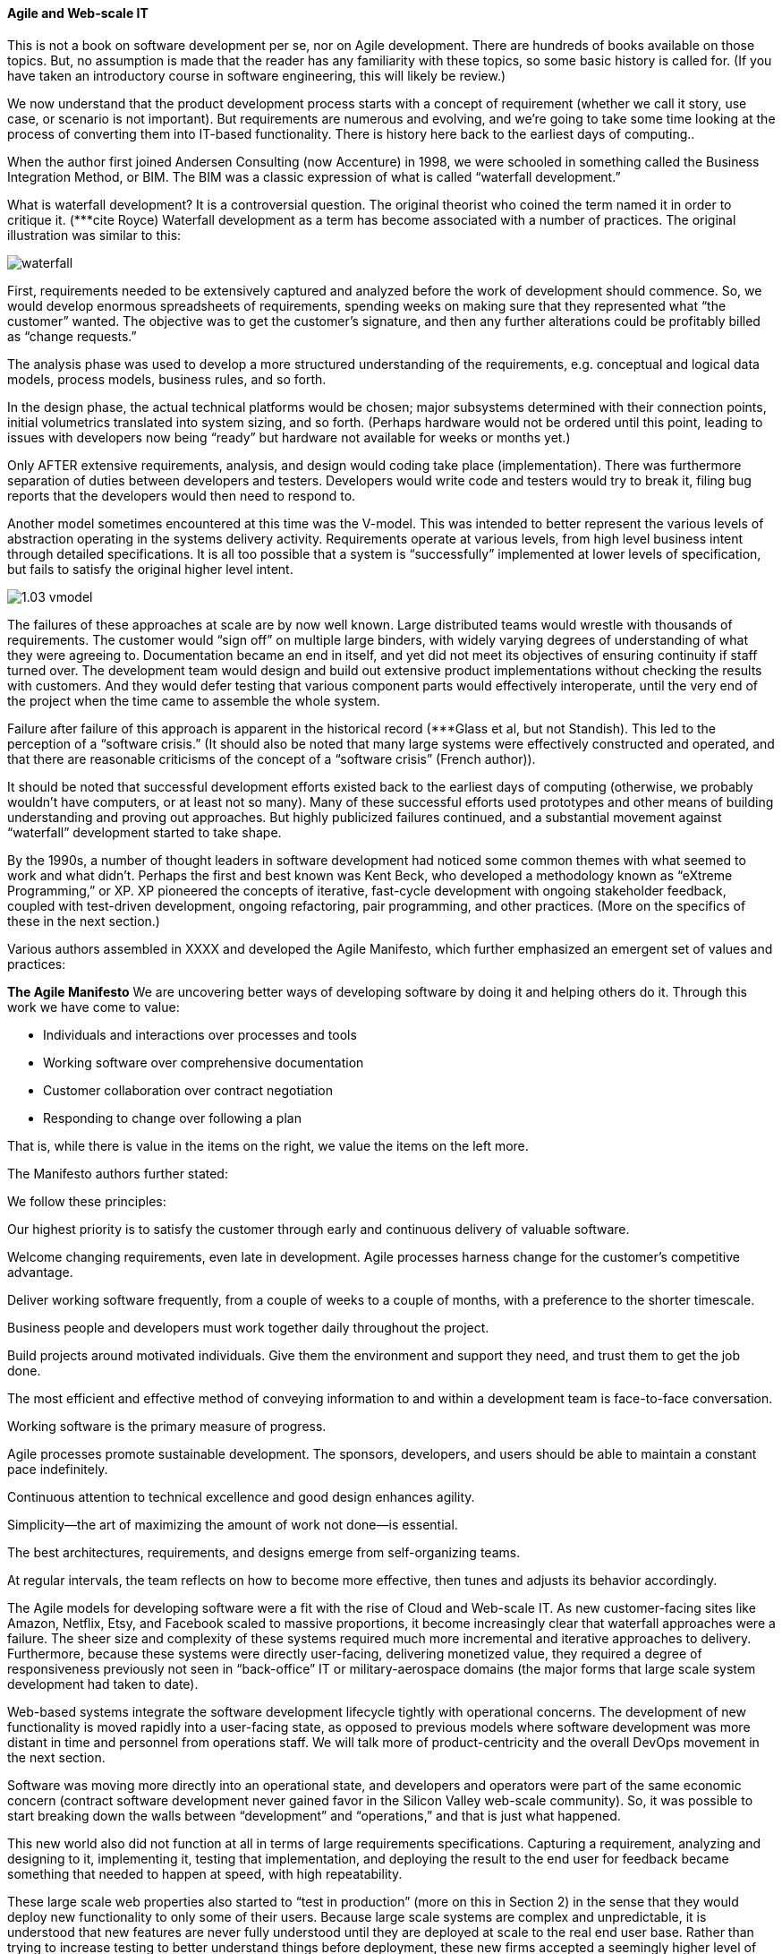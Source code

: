 ==== Agile and Web-scale IT

This is not a book on software development per se, nor on Agile development. There are hundreds of books available on those topics. But, no assumption is made that the reader has any familiarity with these topics, so some basic history is called for. (If you have taken an introductory course in software engineering, this will likely be review.)

We now understand that the product development process starts with a concept of requirement (whether we call it story, use case, or scenario is not important). But requirements are numerous and evolving, and we’re going to take some time looking at the process of converting them into IT-based functionality. There is history here back to the earliest days of computing..

When the author first joined Andersen Consulting (now Accenture) in 1998, we were schooled in something called the Business Integration Method, or BIM. The BIM was a classic expression of what is called “waterfall development.”

What is waterfall development? It is a controversial question. The original theorist who coined the term named it in order to critique it. (***cite Royce) Waterfall development as a term has become associated with a number of practices. The original illustration was similar to this:

image::images/waterfall.png[]

First, requirements needed to be extensively captured and analyzed before the work of development should commence.
So, we would develop enormous spreadsheets of requirements, spending weeks on making sure that they represented what “the customer” wanted. The objective was to get the customer’s signature, and then any further alterations could be profitably billed as “change requests.”

The analysis phase was used to develop a more structured understanding of the requirements, e.g. conceptual and logical data models, process models, business rules, and so forth.

In the design phase, the actual technical platforms would be chosen; major subsystems determined with their connection points, initial volumetrics translated into system sizing, and so forth. (Perhaps hardware would not be ordered until this point, leading to issues with developers now being “ready” but hardware not available for weeks or months yet.)

Only AFTER extensive requirements, analysis, and design would coding take place (implementation). There was furthermore separation of duties between developers and testers. Developers would write code and testers would try to break it, filing bug reports that the developers would then need to respond to.

Another model sometimes encountered at this time was the V-model. This was intended to better represent the various levels of abstraction operating in the systems delivery activity. Requirements operate at various levels, from high level business intent through detailed specifications. It is all too possible that a system is “successfully” implemented at lower levels of specification, but fails to satisfy the original higher level intent.

image::images/1.03-vmodel.png[]

The failures of these approaches at scale are by now well known. Large distributed teams would wrestle with thousands of requirements. The customer would “sign off” on multiple large binders, with widely varying degrees of understanding of what they were agreeing to. Documentation became an end in itself, and yet did not meet its objectives of ensuring continuity if staff turned over.
The development team would design and build out extensive product implementations without checking the results with customers. And they would defer testing that various component parts would effectively interoperate, until the very end of the project when the time came to assemble the whole system.

Failure after failure of this approach is apparent in the historical record (***Glass et al, but not Standish). This led to the perception of a “software crisis.”  (It should also be noted that many large systems were effectively constructed and operated, and that there are reasonable criticisms of the concept of a “software crisis” (French author)).

It should be noted that successful development efforts existed back to the earliest days of computing (otherwise, we probably wouldn’t have computers, or at least not so many). Many of these successful efforts used prototypes and other means of building understanding and proving out approaches. But highly publicized failures continued, and a substantial movement against “waterfall” development started to take shape.

By the 1990s, a number of thought leaders in software development had noticed some common themes with what seemed to work and what didn’t. Perhaps the first and best known was Kent Beck, who developed a methodology known as “eXtreme Programming,” or XP. XP pioneered the concepts of iterative, fast-cycle development with ongoing stakeholder feedback, coupled with test-driven development, ongoing refactoring, pair programming, and other practices. (More on the specifics of these in the next section.)

Various authors assembled in XXXX and developed the Agile Manifesto, which further emphasized an emergent set of values and practices:

****
*The Agile Manifesto*
We are uncovering better ways of developing
software by doing it and helping others do it.
Through this work we have come to value:

* Individuals and interactions over processes and tools
* Working software over comprehensive documentation
* Customer collaboration over contract negotiation
* Responding to change over following a plan

That is, while there is value in the items on
the right, we value the items on the left more.

The Manifesto authors further stated:

We follow these principles:

Our highest priority is to satisfy the customer
through early and continuous delivery
of valuable software.

Welcome changing requirements, even late in
development. Agile processes harness change for
the customer's competitive advantage.

Deliver working software frequently, from a
couple of weeks to a couple of months, with a
preference to the shorter timescale.

Business people and developers must work
together daily throughout the project.

Build projects around motivated individuals.
Give them the environment and support they need,
and trust them to get the job done.

The most efficient and effective method of
conveying information to and within a development
team is face-to-face conversation.

Working software is the primary measure of progress.

Agile processes promote sustainable development.
The sponsors, developers, and users should be able
to maintain a constant pace indefinitely.

Continuous attention to technical excellence
and good design enhances agility.

Simplicity--the art of maximizing the amount
of work not done--is essential.

The best architectures, requirements, and designs
emerge from self-organizing teams.

At regular intervals, the team reflects on how
to become more effective, then tunes and adjusts
its behavior accordingly.

****

The Agile models for developing software were a fit with the rise of Cloud and Web-scale IT. As new customer-facing sites like Amazon, Netflix, Etsy, and Facebook scaled to massive proportions, it become increasingly clear that waterfall approaches were a failure. The sheer size and complexity of these systems required much more incremental and iterative approaches to delivery. Furthermore, because these systems were directly user-facing, delivering monetized value, they required a degree of responsiveness previously not seen in “back-office” IT or military-aerospace domains (the major forms that large scale system development had taken to date).

Web-based systems integrate the software development lifecycle tightly with operational concerns. The development of new functionality is moved rapidly into a user-facing state, as opposed to previous models where software development was more distant in time and personnel from operations staff. We will talk more of product-centricity and the overall DevOps movement in the next section.

Software was moving more directly into an operational state, and developers and operators were part of the same economic concern (contract software development never gained favor in the Silicon Valley web-scale community). So, it was possible to start breaking down the walls between “development” and “operations,” and that is just what happened.

This new world also did not function at all in terms of large requirements specifications. Capturing a requirement, analyzing and designing to it, implementing it, testing that implementation, and deploying the result to the end user for feedback became something that needed to happen at speed, with high repeatability.

These large scale web properties also started to “test in production” (more on this in Section 2) in the sense that they would deploy new functionality to only some of their users. Because large scale systems are complex and unpredictable, it is understood that new features are never fully understood until they are deployed at scale to the real end user base. Rather than trying to increase testing to better understand things before deployment, these new firms accepted a seemingly higher level of risk in exposing new functionality sooner. (Part of their belief is that it actually is not higher risk, because the impacts are never full understood in any event.) This has paid off in many cases.
